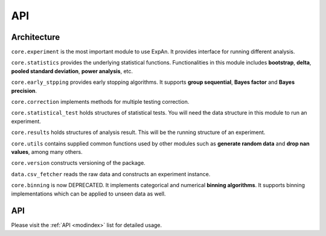 
===================
API
===================


Architecture
---------------
``core.experiment`` is the most important module to use ExpAn.
It provides interface for running different analysis.

``core.statistics`` provides the underlying statistical functions.
Functionalities in this module includes **bootstrap**, **delta**,
**pooled standard deviation**, **power analysis**, etc.

``core.early_stpping`` provides early stopping algorithms.
It supports **group sequential**, **Bayes factor** and **Bayes precision**.

``core.correction`` implements methods for multiple testing correction.

``core.statistical_test`` holds structures of statistical tests.
You will need the data structure in this module to run an experiment.

``core.results`` holds structures of analysis result.
This will be the running structure of an experiment.

``core.utils`` contains supplied common functions used by other modules
such as **generate random data** and **drop nan values**, among many others.

``core.version`` constructs versioning of the package.

``data.csv_fetcher`` reads the raw data and constructs an experiment instance.

``core.binning`` is now DEPRECATED. It implements categorical and numerical **binning algorithms**.
It supports binning implementations which can be applied to unseen data as well.

API
------------

Please visit the :ref:`API <modindex>` list for detailed usage.